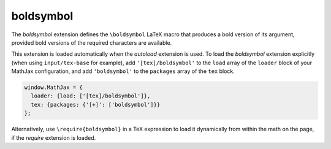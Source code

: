 .. _tex-boldsymbol:

##########
boldsymbol
##########

The `boldsymbol` extension defines the ``\boldsymbol`` LaTeX macro
that produces a bold version of its argument, provided bold versions
of the required characters are available.

This extension is loaded automatically when the `autoload` extension
is used.  To load the `boldsymbol` extension explicitly (when using
``input/tex-base`` for example), add ``'[tex]/boldsymbol'`` to the
``load`` array of the ``loader`` block of your MathJax configuration,
and add ``'boldsymbol'`` to the ``packages`` array of the ``tex`` block.

.. code-block:: javascript

   window.MathJax = {
     loader: {load: ['[tex]/boldsymbol']},
     tex: {packages: {'[+]': ['boldsymbol']}}
   };

Alternatively, use ``\require{boldsymbol}`` in a TeX expression to load it
dynamically from within the math on the page, if the `require`
extension is loaded.
